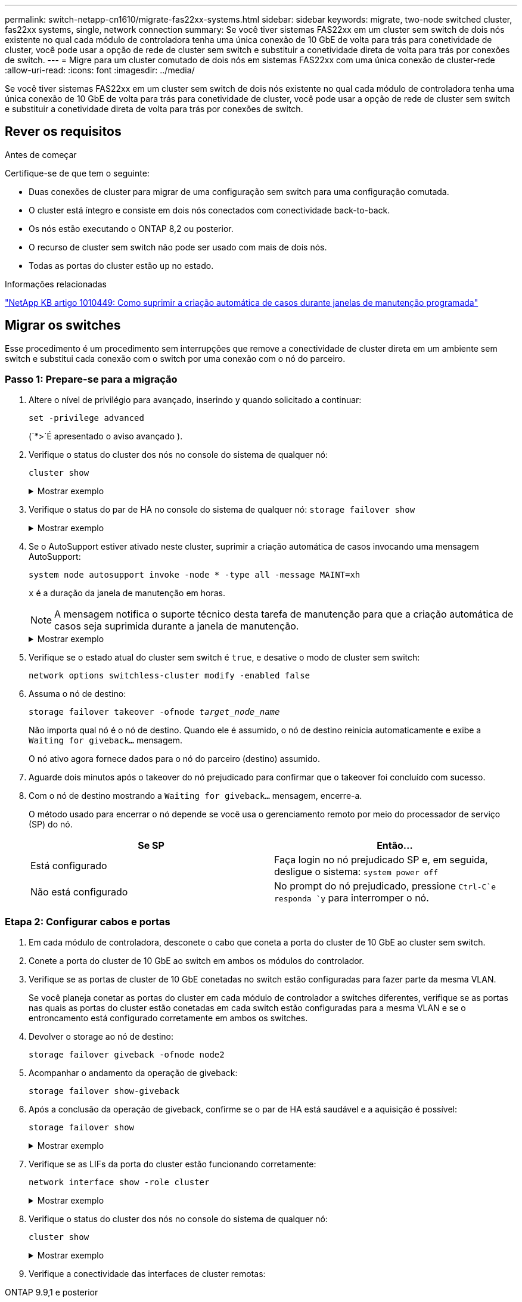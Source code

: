---
permalink: switch-netapp-cn1610/migrate-fas22xx-systems.html 
sidebar: sidebar 
keywords: migrate, two-node switched cluster, fas22xx systems, single, network connection 
summary: Se você tiver sistemas FAS22xx em um cluster sem switch de dois nós existente no qual cada módulo de controladora tenha uma única conexão de 10 GbE de volta para trás para conetividade de cluster, você pode usar a opção de rede de cluster sem switch e substituir a conetividade direta de volta para trás por conexões de switch. 
---
= Migre para um cluster comutado de dois nós em sistemas FAS22xx com uma única conexão de cluster-rede
:allow-uri-read: 
:icons: font
:imagesdir: ../media/


[role="lead"]
Se você tiver sistemas FAS22xx em um cluster sem switch de dois nós existente no qual cada módulo de controladora tenha uma única conexão de 10 GbE de volta para trás para conetividade de cluster, você pode usar a opção de rede de cluster sem switch e substituir a conetividade direta de volta para trás por conexões de switch.



== Rever os requisitos

.Antes de começar
Certifique-se de que tem o seguinte:

* Duas conexões de cluster para migrar de uma configuração sem switch para uma configuração comutada.
* O cluster está íntegro e consiste em dois nós conectados com conectividade back-to-back.
* Os nós estão executando o ONTAP 8,2 ou posterior.
* O recurso de cluster sem switch não pode ser usado com mais de dois nós.
* Todas as portas do cluster estão `up` no estado.


.Informações relacionadas
https://kb.netapp.com/Advice_and_Troubleshooting/Data_Storage_Software/ONTAP_OS/How_to_suppress_automatic_case_creation_during_scheduled_maintenance_windows["NetApp KB artigo 1010449: Como suprimir a criação automática de casos durante janelas de manutenção programada"^]



== Migrar os switches

Esse procedimento é um procedimento sem interrupções que remove a conectividade de cluster direta em um ambiente sem switch e substitui cada conexão com o switch por uma conexão com o nó do parceiro.



=== Passo 1: Prepare-se para a migração

. Altere o nível de privilégio para avançado, inserindo `y` quando solicitado a continuar:
+
`set -privilege advanced`

+
(`*>`É apresentado o aviso avançado ).

. Verifique o status do cluster dos nós no console do sistema de qualquer nó:
+
`cluster show`

+
.Mostrar exemplo
[%collapsible]
====
O exemplo a seguir exibe informações sobre a integridade e a elegibilidade dos nós no cluster:

[listing]
----

cluster::*> cluster show
Node                 Health  Eligibility   Epsilon
-------------------- ------- ------------  ------------
node1                true    true          false
node2                true    true          false

2 entries were displayed.
----
====
. Verifique o status do par de HA no console do sistema de qualquer nó: `storage failover show`
+
.Mostrar exemplo
[%collapsible]
====
O exemplo a seguir mostra o status de node1 e node2:

[listing]
----

Node           Partner        Possible State Description
-------------- -------------- -------- -------------------------------------
node1          node2          true      Connected to node2
node2          node1          true      Connected to node1

2 entries were displayed.
----
====
. Se o AutoSupport estiver ativado neste cluster, suprimir a criação automática de casos invocando uma mensagem AutoSupport:
+
`system node autosupport invoke -node * -type all -message MAINT=xh`

+
`x` é a duração da janela de manutenção em horas.

+

NOTE: A mensagem notifica o suporte técnico desta tarefa de manutenção para que a criação automática de casos seja suprimida durante a janela de manutenção.

+
.Mostrar exemplo
[%collapsible]
====
O seguinte comando suprime a criação automática de casos por duas horas:

[listing]
----
cluster::*> system node autosupport invoke -node * -type all -message MAINT=2h
----
====
. Verifique se o estado atual do cluster sem switch é `true`, e desative o modo de cluster sem switch:
+
`network options switchless-cluster modify -enabled false`

. Assuma o nó de destino:
+
`storage failover takeover -ofnode _target_node_name_`

+
Não importa qual nó é o nó de destino. Quando ele é assumido, o nó de destino reinicia automaticamente e exibe a `Waiting for giveback...` mensagem.

+
O nó ativo agora fornece dados para o nó do parceiro (destino) assumido.

. Aguarde dois minutos após o takeover do nó prejudicado para confirmar que o takeover foi concluído com sucesso.
. Com o nó de destino mostrando a `Waiting for giveback...` mensagem, encerre-a.
+
O método usado para encerrar o nó depende se você usa o gerenciamento remoto por meio do processador de serviço (SP) do nó.

+
|===
| Se SP | Então... 


 a| 
Está configurado
 a| 
Faça login no nó prejudicado SP e, em seguida, desligue o sistema: `system power off`



 a| 
Não está configurado
 a| 
No prompt do nó prejudicado, pressione `Ctrl-C`e responda `y` para interromper o nó.

|===




=== Etapa 2: Configurar cabos e portas

. Em cada módulo de controladora, desconete o cabo que coneta a porta do cluster de 10 GbE ao cluster sem switch.
. Conete a porta do cluster de 10 GbE ao switch em ambos os módulos do controlador.
. Verifique se as portas de cluster de 10 GbE conetadas no switch estão configuradas para fazer parte da mesma VLAN.
+
Se você planeja conetar as portas do cluster em cada módulo de controlador a switches diferentes, verifique se as portas nas quais as portas do cluster estão conetadas em cada switch estão configuradas para a mesma VLAN e se o entroncamento está configurado corretamente em ambos os switches.

. Devolver o storage ao nó de destino:
+
`storage failover giveback -ofnode node2`

. Acompanhar o andamento da operação de giveback:
+
`storage failover show-giveback`

. Após a conclusão da operação de giveback, confirme se o par de HA está saudável e a aquisição é possível:
+
`storage failover show`

+
.Mostrar exemplo
[%collapsible]
====
A saída deve ser semelhante ao seguinte:

[listing]
----

Node           Partner        Possible State Description
-------------- -------------- -------- -------------------------------------
node1          node2          true      Connected to node2
node2          node1          true      Connected to node1

2 entries were displayed.
----
====
. Verifique se as LIFs da porta do cluster estão funcionando corretamente:
+
`network interface show -role cluster`

+
.Mostrar exemplo
[%collapsible]
====
O exemplo a seguir mostra que os LIFs estão `up` em node1 e node2 e que os resultados da coluna "está em Casa" são `true`:

[listing]
----

cluster::*> network interface show -role cluster
            Logical    Status     Network            Current       Current Is
Vserver     Interface  Admin/Oper Address/Mask       Node          Port    Home
----------- ---------- ---------- ------------------ ------------- ------- ----
node1
            clus1        up/up    192.168.177.121/24  node1        e1a     true
node2
            clus1        up/up    192.168.177.123/24  node2        e1a     true

2 entries were displayed.
----
====
. Verifique o status do cluster dos nós no console do sistema de qualquer nó:
+
`cluster show`

+
.Mostrar exemplo
[%collapsible]
====
O exemplo a seguir exibe informações sobre a integridade e a elegibilidade dos nós no cluster:

[listing]
----

cluster::*> cluster show
Node                 Health  Eligibility   Epsilon
-------------------- ------- ------------  ------------
node1                true    true          false
node2                true    true          false

2 entries were displayed.
----
====
. Verifique a conectividade das interfaces de cluster remotas:


[role="tabbed-block"]
====
.ONTAP 9.9,1 e posterior
--
Você pode usar o `network interface check cluster-connectivity` comando para iniciar uma verificação de acessibilidade para conetividade de cluster e, em seguida, exibir os detalhes:

`network interface check cluster-connectivity start` e `network interface check cluster-connectivity show`

[listing, subs="+quotes"]
----
cluster1::*> *network interface check cluster-connectivity start*
----
*NOTA:* espere alguns segundos antes de executar o `show` comando para exibir os detalhes.

[listing, subs="+quotes"]
----
cluster1::*> *network interface check cluster-connectivity show*
                                  Source           Destination      Packet
Node   Date                       LIF              LIF              Loss
------ -------------------------- ---------------- ---------------- -----------
node1
       3/5/2022 19:21:18 -06:00   node1_clus2      node2-clus1      none
       3/5/2022 19:21:20 -06:00   node1_clus2      node2_clus2      none
node2
       3/5/2022 19:21:18 -06:00   node2_clus2      node1_clus1      none
       3/5/2022 19:21:20 -06:00   node2_clus2      node1_clus2      none
----
--
.Todos os lançamentos do ONTAP
--
Para todas as versões do ONTAP, você também pode usar o `cluster ping-cluster -node <name>` comando para verificar a conetividade:

`cluster ping-cluster -node <name>`

[listing, subs="+quotes"]
----
cluster1::*> *cluster ping-cluster -node local*
Host is node2
Getting addresses from network interface table...
Cluster node1_clus1 169.254.209.69 node1 e0a
Cluster node1_clus2 169.254.49.125 node1 e0b
Cluster node2_clus1 169.254.47.194 node2 e0a
Cluster node2_clus2 169.254.19.183 node2 e0b
Local = 169.254.47.194 169.254.19.183
Remote = 169.254.209.69 169.254.49.125
Cluster Vserver Id = 4294967293
Ping status:
....
Basic connectivity succeeds on 4 path(s)
Basic connectivity fails on 0 path(s)
................
Detected 9000 byte MTU on 4 path(s):
Local 169.254.47.194 to Remote 169.254.209.69
Local 169.254.47.194 to Remote 169.254.49.125
Local 169.254.19.183 to Remote 169.254.209.69
Local 169.254.19.183 to Remote 169.254.49.125
Larger than PMTU communication succeeds on 4 path(s)
RPC status:
2 paths up, 0 paths down (tcp check)
2 paths up, 0 paths down (udp check)
----
--
====


=== Passo 3: Conclua o procedimento

. Se você suprimiu a criação automática de casos, reative-a invocando uma mensagem AutoSupport:
+
`system node autosupport invoke -node * -type all -message MAINT=END`

+
.Mostrar exemplo
[%collapsible]
====
[listing]
----
cluster::*> system node autosupport invoke -node * -type all -message MAINT=END
----
====
. Altere o nível de privilégio de volta para admin:
+
`set -privilege admin`


